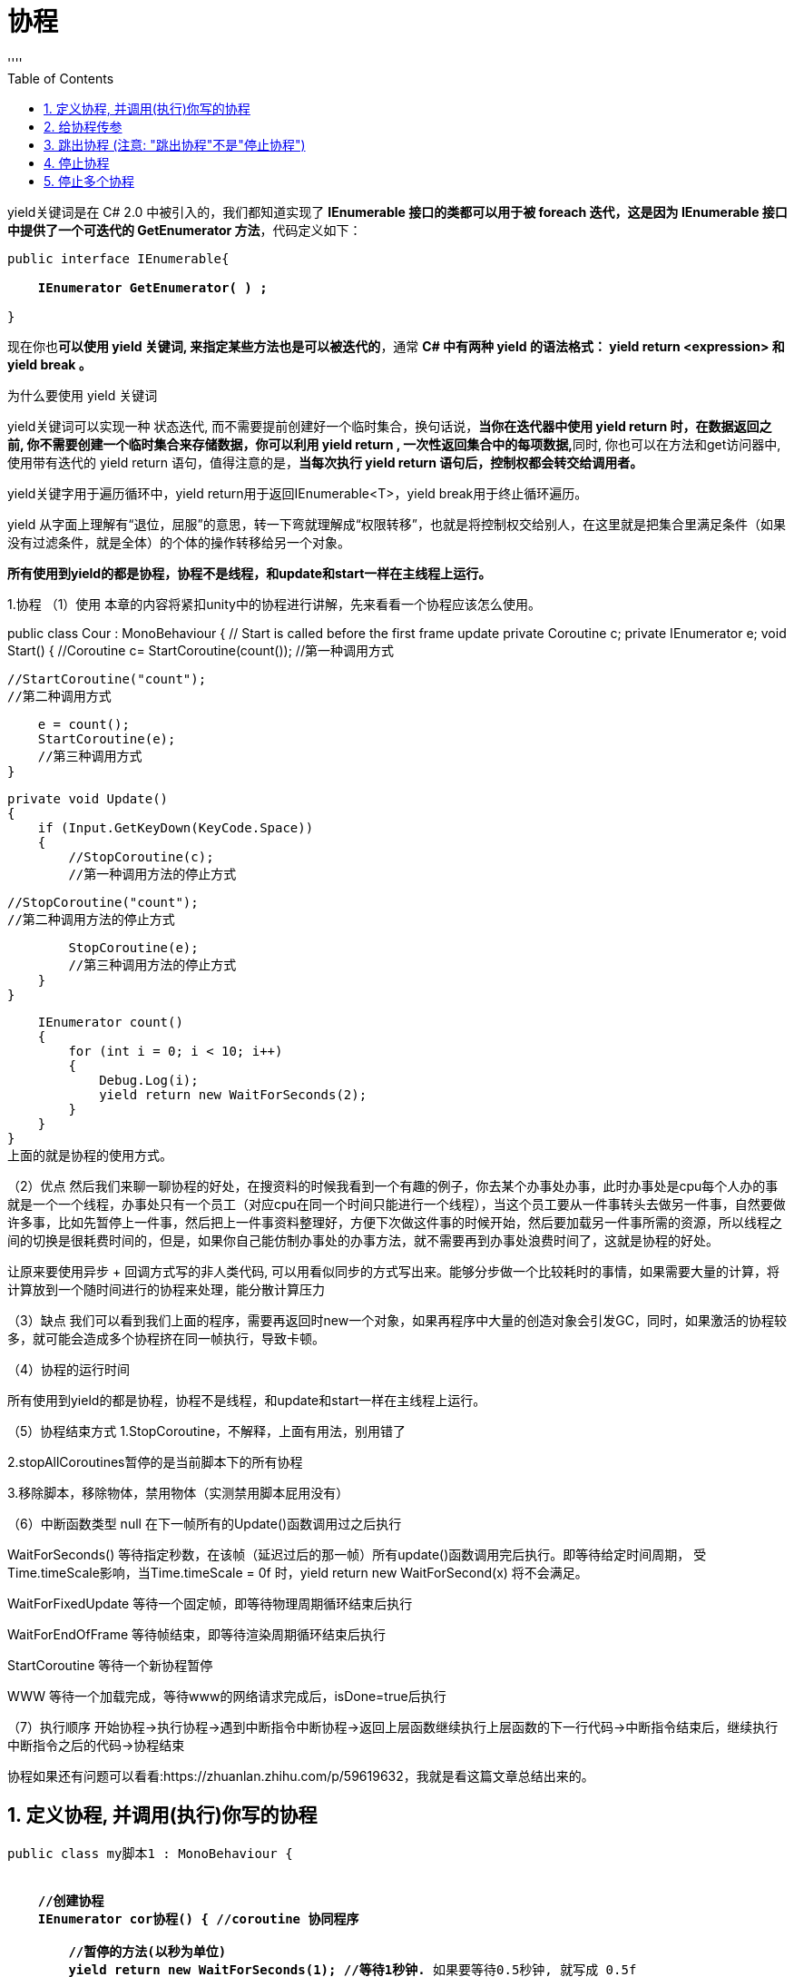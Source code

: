 

= 协程
:sectnums:
:toclevels: 3
:toc: left
''''



yield关键词是在 C# 2.0 中被引入的，我们都知道实现了 *IEnumerable 接口的类都可以用于被 foreach 迭代，这是因为 IEnumerable 接口中提供了一个可迭代的 GetEnumerator 方法*，代码定义如下：

[,subs=+quotes]
----
public interface IEnumerable{

    *IEnumerator GetEnumerator( ) ;*

}
----

现在你也**可以使用 yield 关键词, 来指定某些方法也是可以被迭代的**，通常 *C# 中有两种 yield 的语法格式： yield return <expression> 和 yield break 。*

为什么要使用 yield 关键词

yield关键词可以实现一种 状态迭代,  而不需要提前创建好一个临时集合，换句话说，**当你在迭代器中使用 yield return 时，在数据返回之前, 你不需要创建一个临时集合来存储数据，你可以利用 yield return , 一次性返回集合中的每项数据,**同时, 你也可以在方法和get访问器中, 使用带有迭代的 yield return 语句，值得注意的是，**当每次执行 yield return 语句后，控制权都会转交给调用者。**




yield关键字用于遍历循环中，yield return用于返回IEnumerable<T>，yield break用于终止循环遍历。

yield 从字面上理解有“退位，屈服”的意思，转一下弯就理解成“权限转移”，也就是将控制权交给别人，在这里就是把集合里满足条件（如果没有过滤条件，就是全体）的个体的操作转移给另一个对象。



*所有使用到yield的都是协程，协程不是线程，和update和start一样在主线程上运行。*



1.协程
（1）使用
本章的内容将紧扣unity中的协程进行讲解，先来看看一个协程应该怎么使用。

public class Cour : MonoBehaviour
{
    // Start is called before the first frame update
    private Coroutine c;
    private IEnumerator e;
    void Start()
    {
        //Coroutine c= StartCoroutine(count());
        //第一种调用方式

        //StartCoroutine("count");
        //第二种调用方式

        e = count();
        StartCoroutine(e);
        //第三种调用方式
    }

    private void Update()
    {
        if (Input.GetKeyDown(KeyCode.Space))
        {
            //StopCoroutine(c);
            //第一种调用方法的停止方式

            //StopCoroutine("count");
            //第二种调用方法的停止方式

            StopCoroutine(e);
            //第三种调用方法的停止方式
        }
    }

    IEnumerator count()
    {
        for (int i = 0; i < 10; i++)
        {
            Debug.Log(i);
            yield return new WaitForSeconds(2);
        }
    }
}
上面的就是协程的使用方式。

（2）优点
然后我们来聊一聊协程的好处，在搜资料的时候我看到一个有趣的例子，你去某个办事处办事，此时办事处是cpu每个人办的事就是一个一个线程，办事处只有一个员工（对应cpu在同一个时间只能进行一个线程），当这个员工要从一件事转头去做另一件事，自然要做许多事，比如先暂停上一件事，然后把上一件事资料整理好，方便下次做这件事的时候开始，然后要加载另一件事所需的资源，所以线程之间的切换是很耗费时间的，但是，如果你自己能仿制办事处的办事方法，就不需要再到办事处浪费时间了，这就是协程的好处。

让原来要使用异步 + 回调方式写的非人类代码, 可以用看似同步的方式写出来。能够分步做一个比较耗时的事情，如果需要大量的计算，将计算放到一个随时间进行的协程来处理，能分散计算压力

（3）缺点
我们可以看到我们上面的程序，需要再返回时new一个对象，如果再程序中大量的创造对象会引发GC，同时，如果激活的协程较多，就可能会造成多个协程挤在同一帧执行，导致卡顿。

（4）协程的运行时间

所有使用到yield的都是协程，协程不是线程，和update和start一样在主线程上运行。

（5）协程结束方式
1.StopCoroutine，不解释，上面有用法，别用错了

2.stopAllCoroutines暂停的是当前脚本下的所有协程

3.移除脚本，移除物体，禁用物体（实测禁用脚本屁用没有）

（6）中断函数类型
null 在下一帧所有的Update()函数调用过之后执行

WaitForSeconds() 等待指定秒数，在该帧（延迟过后的那一帧）所有update()函数调用完后执行。即等待给定时间周期， 受Time.timeScale影响，当Time.timeScale = 0f 时，yield return new WaitForSecond(x) 将不会满足。

WaitForFixedUpdate 等待一个固定帧，即等待物理周期循环结束后执行

WaitForEndOfFrame 等待帧结束，即等待渲染周期循环结束后执行

StartCoroutine 等待一个新协程暂停

WWW 等待一个加载完成，等待www的网络请求完成后，isDone=true后执行

（7）执行顺序
开始协程->执行协程->遇到中断指令中断协程->返回上层函数继续执行上层函数的下一行代码->中断指令结束后，继续执行中断指令之后的代码->协程结束





协程如果还有问题可以看看:https://zhuanlan.zhihu.com/p/59619632，我就是看这篇文章总结出来的。





== 定义协程, 并调用(执行)你写的协程

[,subs=+quotes]
----
public class my脚本1 : MonoBehaviour {


    *//创建协程*
    *IEnumerator cor协程() { //coroutine 协同程序*

        *//暂停的方法(以秒为单位)*
        *yield return new WaitForSeconds(1); //等待1秒钟.* 如果要等待0.5秒钟, 就写成 0.5f
        Debug.Log("等待了1秒");


        *//等待1帧的时间*
        *yield return null; //或也可写成 yield return 1;*
        Debug.Log("等待了1帧");


        *yield return new WaitForEndOfFrame();* //Waits until the end of the frame /after all cameras and GUI is rendered, just before displaying the frame on screen. 等待直到所有的摄像机和GUI被渲染完成后，在该帧显示在屏幕之前。
        Debug.Log("等待到了本帧帧末");

    }


    // Start is called before the first frame update
    void Start() {

        *//下面, 开始调用上面我们写的协程*
        //方法1:
        *StartCoroutine(nameof(cor协程));* // nameof是C#6新增的一个关键字运算符，主要作用是方便获取类型、成员和变量的简单字符串名称（非完全限定名），意义在于避免我们在代码中写下固定的一些字符串，这些固定的字符串在后续维护代码时是一个很繁琐的事情。

        //调用协程的方法2:
        *StartCoroutine(cor协程());*

    }

    // Update is called once per frame
    // Update is called once per frame
    void Update() {

    }

}
----


== 给协程传参

[,subs=+quotes]
----
public class my脚本1 : MonoBehaviour {


    *//创建协程, 可以像函数一样, 给它设置接收的参数*
    *IEnumerator cor协程(string str) {*
        yield return null; //等待1帧
        Debug.Log(str);
    }


    // Start is called before the first frame update
    void Start() {
        *StartCoroutine(cor协程("zrx")); //调用协程, 被给它传入实参.*
    }


    // Update is called once per frame
    // Update is called once per frame
    void Update() {

    }
}
----

'''

== 跳出协程 (注意: "跳出协程"不是"停止协程")

[,subs=+quotes]
----
public class my脚本1 : MonoBehaviour {

    //创建协程
    IEnumerator cor协程() {

        while (true) {
            *yield return null; //等待1帧 ← 在while语句里, 这句必须添加, 即一定要等1帧时间, 否则协程会卡死.*
            Debug.Log("协程执行中...");

            **if (Input.GetMouseButtonDown(0)) { //Input.GetMouseButtonDown()中的参数, 0是左键，1是右键，2是中键. 该方法, 会在鼠标按键按下时，返回一次true. **
                //如果你想在鼠标按下时,返回多次true, 就要用 Input.GetMouseButton()方法.

                Debug.Log("本协程已跳出..."); //注意, 这句输出语句, 一定要写在 yield 语句之前. 因为yield语句之后的代码都不会再被执行了.

                *yield break; //跳出本协程(注意! 只是跳出协程, 而不是停止协程) .如果是单纯的写break, 就只是跳出while循环而已.*
            }
        }
    }


    // Start is called before the first frame update
    void Start() {

        StartCoroutine(cor协程()); //调用协程

    }

    // Update is called once per frame
    // Update is called once per frame
    void Update() {

    }

}
----

image:img/0101.png[,]


'''


== 停止协程

[,subs=+quotes]
----
public class my脚本1 : MonoBehaviour {

    *private Coroutine ins我的协程; //先创建一个字段, 专门用来存储你创建处理的协程. 这样, 在关闭你的协程时, 就能调用这个字段, 来关闭协程了.*


    *//创建协程*
    IEnumerator cor协程() {
        while (true) {
            yield return null; //等待1帧 ←这句必须添加, 否则协程会卡死.
            Debug.Log("协程执行中...");

            if (Input.GetMouseButtonDown(0)) {
                Debug.Log("本协程已跳出...");
                yield break; //跳出本协程 .如果是单纯的写break, 就只是跳出while循环而已.
            }
        }
    }


    // Start is called before the first frame update
    void Start() {

    }



    *// 在Update函数中, 我们来创建协程, 和停止协程*
    void Update() {

        //按A键, 才调用协程
        if (Input.GetKeyDown(KeyCode.A)) {
            *ins我的协程 = StartCoroutine(cor协程()); //将你创建出来的协程, 赋值给ins我的协程字段上去. 即让该字段变量,来指针指向你创建出的这个协程实体.*
        }


        //按B键, 就停止协程
        if (Input.GetKeyDown(KeyCode.B)) {
            *StopCoroutine(ins我的协程);*
        }
    }
}
----

image:img/0102.png[,]


'''


== 停止多个协程

[,subs=+quotes]
----
//比如, 按B键, 就停止所有协程.
if (Input.GetKeyDown(KeyCode.B)) {
    *StopAllCoroutines(); //停止所有的协程*
}
----

'''


